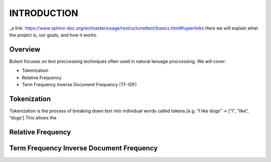 ================
**INTRODUCTION**
================


_a link: https://www.sphinx-doc.org/en/master/usage/restructuredtext/basics.html#hyperlinks
Here we will explain what the project is, our goals, and how it works. 

Overview
--------

Butext focuses on text proccessing techniques often used in natural lanuage proccessing. 
We will cover:

* Tokenization 
* Relative Frequency 
* Term Frequency Inverse Document Frequency (TF-IDF)


Tokenization
------------
Tokenization is the process of breaking down text into individual words called tokens.[e.g. “I like dogs” -> [“I”, “like”, “dogs’] 
This allows the 


Relative Frequency 
------------------




Term Frequency Inverse Document Frequency
-----------------------------------------
